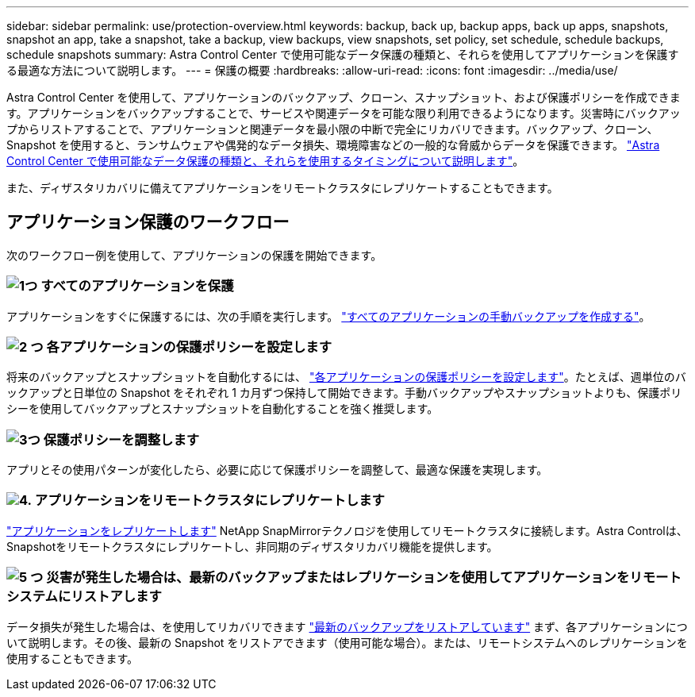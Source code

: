 ---
sidebar: sidebar 
permalink: use/protection-overview.html 
keywords: backup, back up, backup apps, back up apps, snapshots, snapshot an app, take a snapshot, take a backup, view backups, view snapshots, set policy, set schedule, schedule backups, schedule snapshots 
summary: Astra Control Center で使用可能なデータ保護の種類と、それらを使用してアプリケーションを保護する最適な方法について説明します。 
---
= 保護の概要
:hardbreaks:
:allow-uri-read: 
:icons: font
:imagesdir: ../media/use/


[role="lead"]
Astra Control Center を使用して、アプリケーションのバックアップ、クローン、スナップショット、および保護ポリシーを作成できます。アプリケーションをバックアップすることで、サービスや関連データを可能な限り利用できるようになります。災害時にバックアップからリストアすることで、アプリケーションと関連データを最小限の中断で完全にリカバリできます。バックアップ、クローン、 Snapshot を使用すると、ランサムウェアや偶発的なデータ損失、環境障害などの一般的な脅威からデータを保護できます。 link:../concepts/data-protection.html["Astra Control Center で使用可能なデータ保護の種類と、それらを使用するタイミングについて説明します"]。

また、ディザスタリカバリに備えてアプリケーションをリモートクラスタにレプリケートすることもできます。



== アプリケーション保護のワークフロー

次のワークフロー例を使用して、アプリケーションの保護を開始できます。



=== image:https://raw.githubusercontent.com/NetAppDocs/common/main/media/number-1.png["1つ"] すべてのアプリケーションを保護

[role="quick-margin-para"]
アプリケーションをすぐに保護するには、次の手順を実行します。 link:protect-apps.html#create-a-backup["すべてのアプリケーションの手動バックアップを作成する"]。



=== image:https://raw.githubusercontent.com/NetAppDocs/common/main/media/number-2.png["2 つ"] 各アプリケーションの保護ポリシーを設定します

[role="quick-margin-para"]
将来のバックアップとスナップショットを自動化するには、 link:protect-apps.html#configure-a-protection-policy["各アプリケーションの保護ポリシーを設定します"]。たとえば、週単位のバックアップと日単位の Snapshot をそれぞれ 1 カ月ずつ保持して開始できます。手動バックアップやスナップショットよりも、保護ポリシーを使用してバックアップとスナップショットを自動化することを強く推奨します。



=== image:https://raw.githubusercontent.com/NetAppDocs/common/main/media/number-3.png["3つ"] 保護ポリシーを調整します

[role="quick-margin-para"]
アプリとその使用パターンが変化したら、必要に応じて保護ポリシーを調整して、最適な保護を実現します。



=== image:https://raw.githubusercontent.com/NetAppDocs/common/main/media/number-4.png["4."] アプリケーションをリモートクラスタにレプリケートします

[role="quick-margin-para"]
link:replicate_snapmirror.html["アプリケーションをレプリケートします"] NetApp SnapMirrorテクノロジを使用してリモートクラスタに接続します。Astra Controlは、Snapshotをリモートクラスタにレプリケートし、非同期のディザスタリカバリ機能を提供します。



=== image:https://raw.githubusercontent.com/NetAppDocs/common/main/media/number-5.png["5 つ"] 災害が発生した場合は、最新のバックアップまたはレプリケーションを使用してアプリケーションをリモートシステムにリストアします

[role="quick-margin-para"]
データ損失が発生した場合は、を使用してリカバリできます link:restore-apps.html["最新のバックアップをリストアしています"] まず、各アプリケーションについて説明します。その後、最新の Snapshot をリストアできます（使用可能な場合）。または、リモートシステムへのレプリケーションを使用することもできます。
